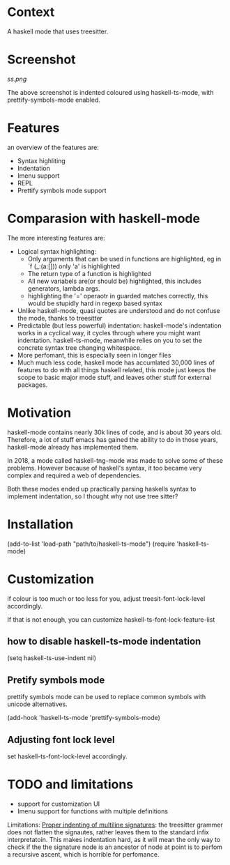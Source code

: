 
* Context

A haskell mode that uses treesitter.

* Screenshot
[[ss.png]]

The above screenshot is indented coloured using haskell-ts-mode, with
prettify-symbols-mode enabled.

* Features
an overview of the features are:
- Syntax highliting
- Indentation
- Imenu support
- REPL
- Prettify symbols mode support

* Comparasion with haskell-mode
The more interesting features are:
- Logical syntax highlighting:
  - Only arguments that can be used in functions are highlighted, eg
    in `f (_:(a:[])) only 'a' is highlighted
  - The return type of a function is highlighted
  - All new variabels are(or should be) highlighted, this includes
    generators, lambda args.
  - highlighting the '=' operaotr in guarded matches correctly, this
    would be stupidly hard in regexp based syntax
- Unlike haskell-mode, quasi quotes are understood and do not confuse
  the mode, thanks to treesitter
- Predictable (but less powerful) indentation: haskell-mode's
  indentation works in a cyclical way, it cycles through where you
  might want indentation.  haskell-ts-mode, meanwhile relies on you to
  set the concrete syntax tree changing whitespace.
- More perfomant, this is especially seen in longer files
- Much much less code, haskell mode has accumlated 30,000 lines of
  features to do with all things haskell related, this mode just keeps
  the scope to basic major mode stuff, and leaves other stuff for
  external packages.

* Motivation
  
haskell-mode contains nearly 30k lines of code, and is
about 30 years old.  Therefore, a lot of stuff emacs has gained the
ability to do in those years, haskell-mode already has implemented
them.

In 2018, a mode called haskell-tng-mode was made to solve some of
these problems. However because of haskell's syntax, it too became
very complex and required a web of dependencies.

Both these modes ended up practically parsing haskells syntax to
implement indentation, so I thought why not use tree sitter?

* Installation

#+BEGIN_SRC: elisp
(add-to-list 'load-path "path/to/haskell-ts-mode")
(require 'haskell-ts-mode)
#+END_SRC

* Customization

if colour is too much or too less for you, adjust
treesit-font-lock-level accordingly.

If that is not enough, you can customize haskell-ts-font-lock-feature-list

** how to disable haskell-ts-mode indentation

#+begin_src: emacs-lisp
(setq haskell-ts-use-indent nil)
#+end_src

** Pretify symbols mode
prettify symbols mode can be used to replace common symbols with
unicode alternatives.

#+begin_src: emacs-lisp
(add-hook 'haskell-ts-mode 'prettify-symbols-mode)
#+end_src

** Adjusting font lock level
set haskell-ts-font-lock-level accordingly.

* TODO and limitations
- support for customization UI
- Imenu support for functions with multiple definitions

Limitations: _Proper indenting of multiline signatures_: the
treesitter grammer does not flatten the signautes, rather leaves them
to the standard infix interpretatoin. This makes indentation hard, as
it will mean the only way to check if the the signature node is an
ancestor of node at point is to perfom a recursive ascent, which is
horrible for perfomance.
